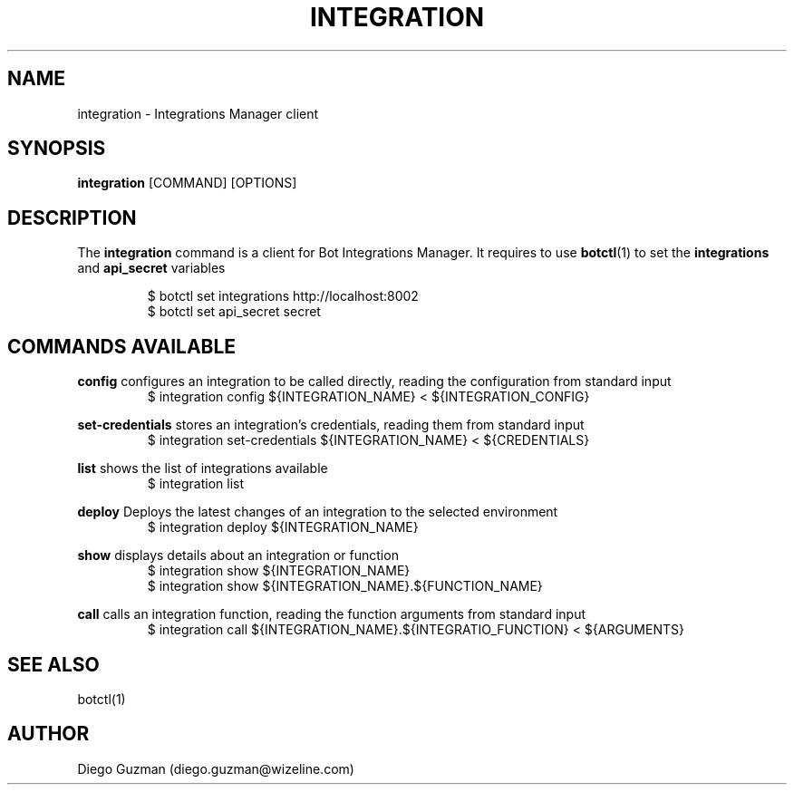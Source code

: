 .TH INTEGRATION 1

.SH NAME
integration \- Integrations Manager client

.SH SYNOPSIS

.B integration
[COMMAND] [OPTIONS]

.SH DESCRIPTION
The
.B integration
command is a client for Bot Integrations Manager. It requires to use
.BR botctl (1)
to set the
.B integrations
and
.B api_secret
variables

.RS
$ botctl set integrations http://localhost:8002
.RE
.RS
$ botctl set api_secret secret
.RE

.SH COMMANDS AVAILABLE

.B config
configures an integration to be called directly, reading the configuration from standard input
.RS
$ integration config ${INTEGRATION_NAME} < ${INTEGRATION_CONFIG}
.RE

.B set-credentials
stores an integration's credentials, reading them from standard input
.RS
$ integration set-credentials ${INTEGRATION_NAME} < ${CREDENTIALS}
.RE

.B list
shows the list of integrations available
.RS
$ integration list
.RE

.B deploy
Deploys the latest changes of an integration to the selected environment
.RS
$ integration deploy ${INTEGRATION_NAME}
.RE

.B show
displays details about an integration or function
.RS
$ integration show ${INTEGRATION_NAME}
.RE
.RS
$ integration show ${INTEGRATION_NAME}.${FUNCTION_NAME}
.RE

.B call
calls an integration function, reading the function arguments from standard input
.RS
$ integration call ${INTEGRATION_NAME}.${INTEGRATIO_FUNCTION} < ${ARGUMENTS}
.RE

.SH SEE ALSO
botctl(1)

.SH AUTHOR
Diego Guzman (diego.guzman@wizeline.com)
